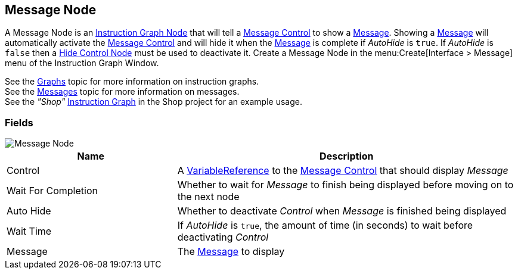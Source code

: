 [#manual/message-node]

## Message Node

A Message Node is an <<manual/instruction-graph-node.html,Instruction Graph Node>> that will tell a <<manual/message-control.html,Message Control>> to show a <<reference/message.html,Message>>. Showing a <<reference/message.html,Message>> will automatically activate the <<manual/message-control.html,Message Control>> and will hide it when the <<reference/message.html,Message>> is complete if _AutoHide_ is `true`. If _AutoHide_ is `false` then a <<manual/hide-control-node.html,Hide Control Node>> must be used to deactivate it. Create a Message Node in the menu:Create[Interface > Message] menu of the Instruction Graph Window.

See the <<topics/graphs/overview.html,Graphs>> topic for more information on instruction graphs. +
See the <<topics/interface/messages,Messages>> topic for more information on messages. +
See the _"Shop"_ <<manual/instruction-graph.html,Instruction Graph>> in the Shop project for an example usage.

### Fields

image::message-node.png[Message Node]

[cols="1,2"]
|===
| Name	| Description

| Control	| A <<reference/variable-reference.html,VariableReference>> to the <<manual/message-control.html,Message Control>> that should display _Message_
| Wait For Completion	| Whether to wait for _Message_ to finish being displayed before moving on to the next node
| Auto Hide	| Whether to deactivate _Control_ when _Message_ is finished being displayed
| Wait Time	| If _AutoHide_ is `true`, the amount of time (in seconds) to wait before deactivating _Control_
| Message	| The <<reference/message.html,Message>> to display
|===

ifdef::backend-multipage_html5[]
<<reference/message-node.html,Reference>>
endif::[]